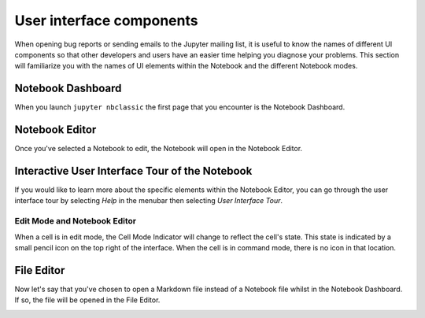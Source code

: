 =========================
User interface components
=========================

When opening bug reports or sending emails to the Jupyter mailing list, it is
useful to know the names of different UI components so that other developers
and users have an easier time helping you diagnose your problems. This section
will familiarize you with the names of UI elements within the Notebook and the
different Notebook modes.

Notebook Dashboard
-------------------

When you launch ``jupyter nbclassic`` the first page that you encounter is the
Notebook Dashboard.

.. image:: ./_static/images/jupyter-notebook-dashboard.png

Notebook Editor
---------------

Once you've selected a Notebook to edit, the Notebook will open in the Notebook
Editor.

.. image:: ./_static/images/jupyter-notebook-default.png

Interactive User Interface Tour of the Notebook
-----------------------------------------------

If you would like to learn more about the specific elements within the Notebook
Editor, you can go through the user interface tour by selecting *Help* in the
menubar then selecting *User Interface Tour*.

Edit Mode and Notebook Editor
~~~~~~~~~~~~~~~~~~~~~~~~~~~~~

When a cell is in edit mode, the Cell Mode Indicator will change to reflect
the cell's state. This state is indicated by a small pencil icon on the
top right of the interface. When the cell is in command mode, there is no
icon in that location.

.. image:: ./_static/images/jupyter-notebook-edit.png

File Editor
-----------

Now let's say that you've chosen to open a Markdown file instead of a Notebook
file whilst in the Notebook Dashboard. If so, the file will be opened in the
File Editor.

.. image:: ./_static/images/jupyter-file-editor.png
